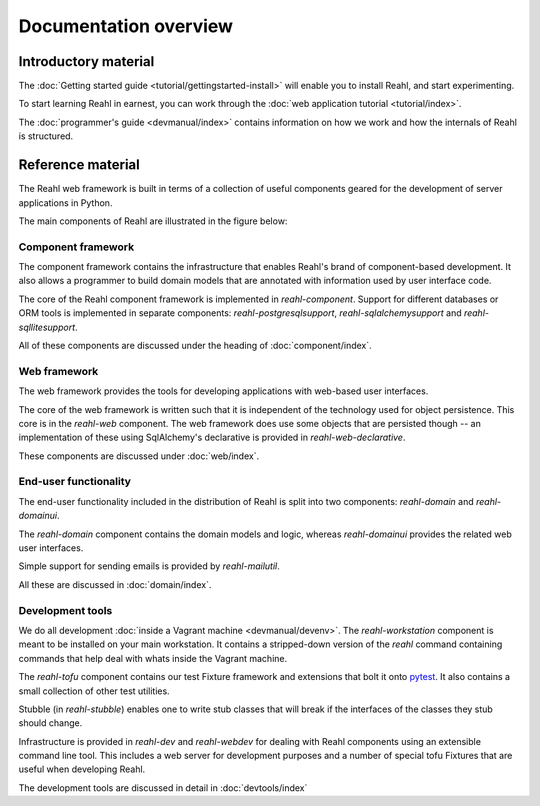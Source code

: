 .. Copyright 2013, 2014 Reahl Software Services (Pty) Ltd. All rights reserved.
 
Documentation overview
======================

Introductory material
---------------------

The :doc:`Getting started guide <tutorial/gettingstarted-install>` will enable you to
install Reahl, and start experimenting.

To start learning Reahl in earnest, you can work through the :doc:`web
application tutorial <tutorial/index>`.

The :doc:`programmer's guide <devmanual/index>` contains information
on how we work and how the internals of Reahl is structured.

Reference material
------------------

The Reahl web framework is built in terms of a collection of useful
components geared for the development of server applications in
Python.

The main components of Reahl are illustrated in the figure below:

.. figure:: overview.png
   :width:  90%
   :alt: A visual depiction of Reahl components and how they depend on each other.


Component framework
~~~~~~~~~~~~~~~~~~~

The component framework contains the infrastructure that enables
Reahl's brand of component-based development. It also allows a
programmer to build domain models that are annotated with information
used by user interface code.

The core of the Reahl component framework is implemented in
`reahl-component`. Support for different databases or ORM tools is
implemented in separate components: `reahl-postgresqlsupport`,
`reahl-sqlalchemysupport` and `reahl-sqllitesupport`.

All of these components are discussed under the heading of
:doc:`component/index`.


Web framework
~~~~~~~~~~~~~

The web framework provides the tools for developing applications with
web-based user interfaces.

The core of the web framework is written such that it is independent
of the technology used for object persistence. This core is in the
`reahl-web` component. The web framework does use some objects that
are persisted though -- an implementation of these using SqlAlchemy's 
declarative is provided in `reahl-web-declarative`.

These components are discussed under :doc:`web/index`.

End-user functionality
~~~~~~~~~~~~~~~~~~~~~~

The end-user functionality included in the distribution of Reahl is
split into two components: `reahl-domain` and `reahl-domainui`.

The `reahl-domain` component contains the domain models and logic,
whereas `reahl-domainui` provides the related web user interfaces.

Simple support for sending emails is provided by `reahl-mailutil`.

All these are discussed in :doc:`domain/index`.

Development tools
~~~~~~~~~~~~~~~~~

We do all development :doc:`inside a Vagrant machine
<devmanual/devenv>`. The `reahl-workstation` component is meant to
be installed on your main workstation. It contains a stripped-down
version of the `reahl` command containing commands that help deal with
whats inside the Vagrant machine.

The `reahl-tofu` component contains our test Fixture framework and
extensions that bolt it onto `pytest <https://pytest.org/>`_. It also
contains a small collection of other test utilities.

Stubble (in `reahl-stubble`) enables one to write stub classes that
will break if the interfaces of the classes they stub should change.

Infrastructure is provided in `reahl-dev` and `reahl-webdev` for
dealing with Reahl components using an extensible command line
tool. This includes a web server for development purposes and a number
of special tofu Fixtures that are useful when developing Reahl.

The development tools are discussed in detail in :doc:`devtools/index`

